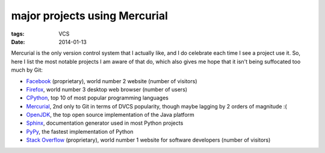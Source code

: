 major projects using Mercurial
==============================

:tags: VCS
:date: 2014-01-13



Mercurial is the only version control system that I actually like, and
I do celebrate each time I see a project use it. So, here I list the
most notable projects I am aware of that do, which also gives me hope
that it isn't being suffocated too much by Git:

* Facebook__ (proprietary), world number 2 website (number of visitors)

* Firefox__, world number 3 desktop web browser (number of users)

* CPython__, top 10 of most popular programming languages

* Mercurial__, 2nd only to Git in terms of DVCS popularity, though
  maybe lagging by 2 orders of magnitude :(

* OpenJDK__, the top open source implementation of the Java platform

* Sphinx__, documentation generator used in most Python projects

* PyPy__, the fastest implementation of Python

* `Stack Overflow`__ (proprietary), world number 1 website for
  software developers (number of visitors)


__ https://code.facebook.com/posts/218678814984400/scaling-mercurial-at-facebook
__ http://hg.mozilla.org/mozilla-central
__ http://hg.python.org/cpython
__ http://selenic.com/hg
__ http://hg.openjdk.java.net
__ https://bitbucket.org/birkenfeld/sphinx
__ https://bitbucket.org/pypy/pypy
__ http://stackoverflow.com

